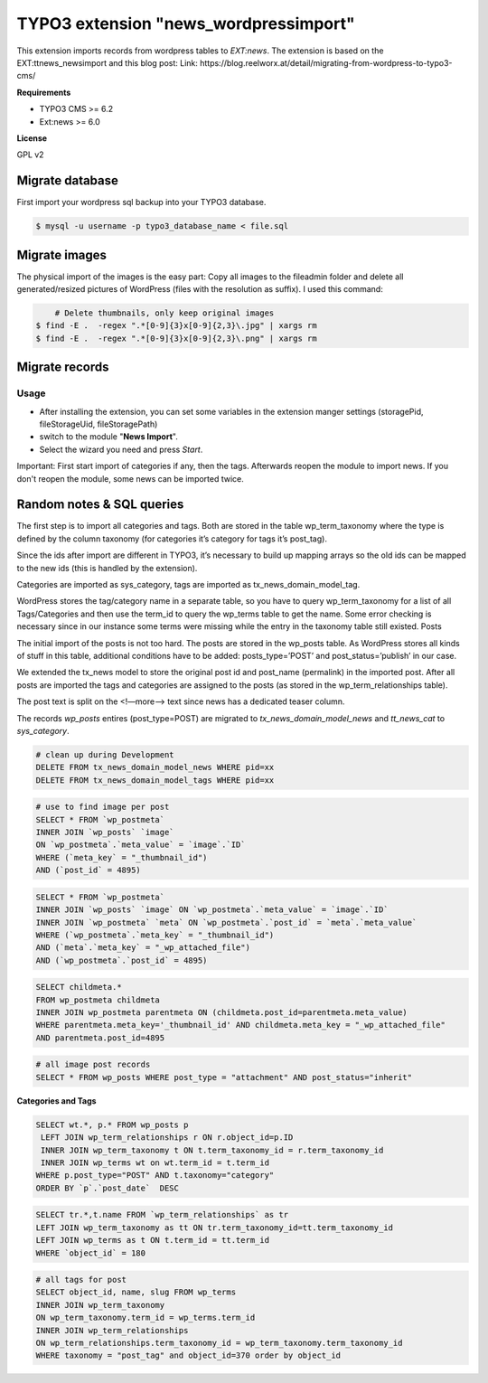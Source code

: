 TYPO3 extension "news_wordpressimport"
===================================

This extension imports records from wordpress tables to `EXT:news`.
The extension is based on the EXT:ttnews_newsimport and this blog post: Link: https://blog.reelworx.at/detail/migrating-from-wordpress-to-typo3-cms/

**Requirements**

* TYPO3 CMS >= 6.2
* Ext:news >= 6.0

**License**

GPL v2


Migrate database
----------------

First import your wordpress sql backup into your TYPO3 database.

.. code-block:: bash

	$ mysql -u username -p typo3_database_name < file.sql


Migrate images
--------------

The physical import of the images is the easy part: Copy all images to the fileadmin folder and delete all generated/resized pictures of WordPress (files with the resolution as suffix). I used this command:

.. code-block:: bash

	# Delete thumbnails, only keep original images 
    $ find -E .  -regex ".*[0-9]{3}x[0-9]{2,3}\.jpg" | xargs rm
    $ find -E .  -regex ".*[0-9]{3}x[0-9]{2,3}\.png" | xargs rm


Migrate records
---------------

Usage
^^^^^

* After installing the extension, you can set some variables in the extension manger settings (storagePid, fileStorageUid, fileStoragePath)
* switch to the module "**News Import**".
* Select the wizard you need and press *Start*.

Important: First start import of categories if any, then the tags. Afterwards reopen the module to import news.
If you don't reopen the module, some news can be imported twice.



Random notes & SQL queries
----------------

The first step is to import all categories and tags. Both are stored in the table wp_term_taxonomy where the type is defined by the column taxonomy (for categories it’s category for tags it’s post_tag).

Since the ids after import are different in TYPO3, it’s necessary to build up mapping arrays so the old ids can be mapped to the new ids (this is handled by the extension). 

Categories are imported as sys_category, tags are imported as tx_news_domain_model_tag.

WordPress stores the tag/category name in a separate table, so you have to query wp_term_taxonomy for a list of all Tags/Categories and then use the term_id to query the wp_terms table to get the name. Some error checking is necessary since in our instance some terms were missing while the entry in the taxonomy table still existed.
Posts

The initial import of the posts is not too hard. The posts are stored in the wp_posts table. As WordPress stores all kinds of stuff in this table, additional conditions have to be added: posts_type=’POST’ and post_status=’publish’ in our case.

We extended the tx_news model to store the original post id and post_name (permalink) in the imported post. After all posts are imported the tags and categories are assigned to the posts (as stored in the wp_term_relationships table).

The post text is split on the <!—more--> text since news has a dedicated teaser column. 

The records `wp_posts` entires (post_type=POST) are migrated to `tx_news_domain_model_news` and `tt_news_cat` to `sys_category`.


.. code-block:: bash

	# clean up during Development 
	DELETE FROM tx_news_domain_model_news WHERE pid=xx
	DELETE FROM tx_news_domain_model_tags WHERE pid=xx

.. code-block:: bash

	# use to find image per post
	SELECT * FROM `wp_postmeta` 
	INNER JOIN `wp_posts` `image` 
	ON `wp_postmeta`.`meta_value` = `image`.`ID` 
	WHERE (`meta_key` = "_thumbnail_id") 
	AND (`post_id` = 4895)

.. code-block:: bash

	SELECT * FROM `wp_postmeta` 
	INNER JOIN `wp_posts` `image` ON `wp_postmeta`.`meta_value` = `image`.`ID` 
	INNER JOIN `wp_postmeta` `meta` ON `wp_postmeta`.`post_id` = `meta`.`meta_value` 
	WHERE (`wp_postmeta`.`meta_key` = "_thumbnail_id") 
	AND (`meta`.`meta_key` = "_wp_attached_file") 
	AND (`wp_postmeta`.`post_id` = 4895)

.. code-block:: bash

	SELECT childmeta.* 
	FROM wp_postmeta childmeta 
	INNER JOIN wp_postmeta parentmeta ON (childmeta.post_id=parentmeta.meta_value)
	WHERE parentmeta.meta_key='_thumbnail_id' AND childmeta.meta_key = "_wp_attached_file"
	AND parentmeta.post_id=4895

.. code-block:: bash

	# all image post records
	SELECT * FROM wp_posts WHERE post_type = "attachment" AND post_status="inherit"

**Categories and Tags**

.. code-block:: bash

	SELECT wt.*, p.* FROM wp_posts p
	 LEFT JOIN wp_term_relationships r ON r.object_id=p.ID
	 INNER JOIN wp_term_taxonomy t ON t.term_taxonomy_id = r.term_taxonomy_id
	 INNER JOIN wp_terms wt on wt.term_id = t.term_id
	WHERE p.post_type="POST" AND t.taxonomy="category"  
	ORDER BY `p`.`post_date`  DESC


.. code-block:: bash

	SELECT tr.*,t.name FROM `wp_term_relationships` as tr 
	LEFT JOIN wp_term_taxonomy as tt ON tr.term_taxonomy_id=tt.term_taxonomy_id 
	LEFT JOIN wp_terms as t ON t.term_id = tt.term_id 
	WHERE `object_id` = 180

.. code-block:: bash

	# all tags for post
	SELECT object_id, name, slug FROM wp_terms
	INNER JOIN wp_term_taxonomy
	ON wp_term_taxonomy.term_id = wp_terms.term_id
	INNER JOIN wp_term_relationships
	ON wp_term_relationships.term_taxonomy_id = wp_term_taxonomy.term_taxonomy_id
	WHERE taxonomy = "post_tag" and object_id=370 order by object_id
